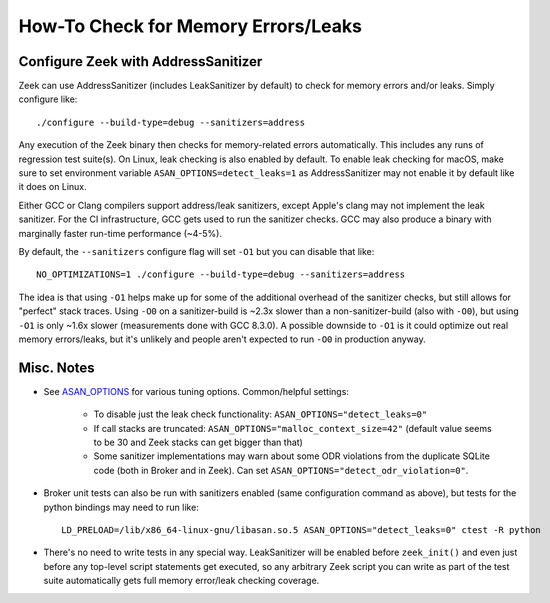 ====================================
How-To Check for Memory Errors/Leaks
====================================

Configure Zeek with AddressSanitizer
====================================

Zeek can use AddressSanitizer (includes LeakSanitizer by default) to check for
memory errors and/or leaks.  Simply configure like::

  ./configure --build-type=debug --sanitizers=address

Any execution of the Zeek binary then checks for memory-related errors
automatically.  This includes any runs of regression test suite(s).  On Linux,
leak checking is also enabled by default.  To enable leak checking for macOS,
make sure to set environment variable ``ASAN_OPTIONS=detect_leaks=1`` as
AddressSanitizer may not enable it by default like it does on Linux.

Either GCC or Clang compilers support address/leak sanitizers, except Apple's
clang may not implement the leak sanitizer.  For the CI infrastructure, GCC
gets used to run the sanitizer checks.  GCC may also produce a binary with
marginally faster run-time performance (~4-5%).

By default, the ``--sanitizers`` configure flag will set ``-O1`` but you
can disable that like::

  NO_OPTIMIZATIONS=1 ./configure --build-type=debug --sanitizers=address

The idea is that using ``-O1`` helps make up for some of the additional
overhead of the sanitizer checks, but still allows for "perfect" stack traces.
Using ``-O0`` on a sanitizer-build is ~2.3x slower than a non-sanitizer-build
(also with ``-O0``), but using ``-O1`` is only ~1.6x slower (measurements done
with GCC 8.3.0).  A possible downside to ``-O1`` is it could optimize out real
memory errors/leaks, but it's unlikely and people aren't expected to run
``-O0`` in production anyway.

Misc. Notes
===========

- See `ASAN_OPTIONS <https://github.com/google/sanitizers/wiki/AddressSanitizerFlags>`_
  for various tuning options.  Common/helpful settings:

    - To disable just the leak check functionality: ``ASAN_OPTIONS="detect_leaks=0"``

    - If call stacks are truncated: ``ASAN_OPTIONS="malloc_context_size=42"``
      (default value seems to be 30 and Zeek stacks can get bigger than that)

    - Some sanitizer implementations may warn about some ODR violations from
      the duplicate SQLite code (both in Broker and in Zeek).  Can set
      ``ASAN_OPTIONS="detect_odr_violation=0"``.

- Broker unit tests can also be run with sanitizers enabled (same configuration
  command as above), but tests for the python bindings may need to run like::

    LD_PRELOAD=/lib/x86_64-linux-gnu/libasan.so.5 ASAN_OPTIONS="detect_leaks=0" ctest -R python

- There's no need to write tests in any special way.  LeakSanitizer will be
  enabled before ``zeek_init()`` and even just before any top-level script
  statements get executed, so any arbitrary Zeek script you can write as part
  of the test suite automatically gets full memory error/leak checking
  coverage.

